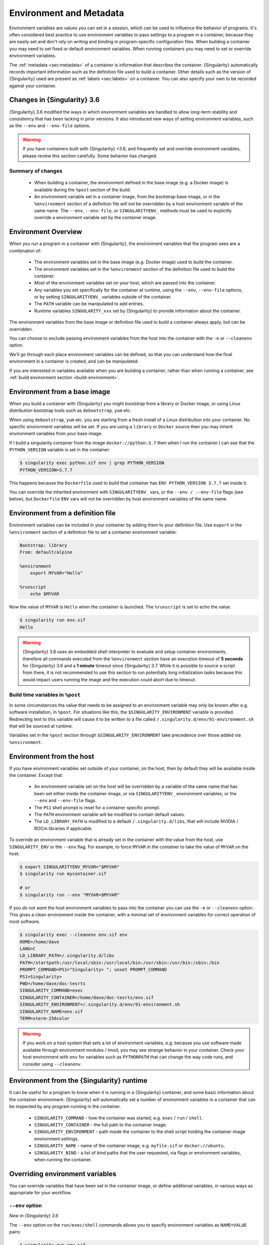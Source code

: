 .. _environment-and-metadata:

##########################
 Environment and Metadata
##########################

.. _sec:envandmetadata:

Environment variables are values you can set in a session, which can be
used to influence the behavior of programs. It's often considered best
practice to use environment variables to pass settings to a program in a
container, because they are easily set and don't rely on writing and
binding in program-specific configuration files. When building a
container you may need to set fixed or default environment variables.
When running containers you may need to set or override environment
variables.

The :ref:`metadata <sec:metadata>` of a container is information that
describes the container. {Singularity} automatically records important
information such as the definition file used to build a container. Other
details such as the version of {Singularity} used are present as
:ref:`labels <sec:labels>` on a container. You can also specify your own
to be recorded against your container.

******************************
 Changes in {Singularity} 3.6
******************************

{Singularity} 3.6 modified the ways in which environment variables are
handled to allow long-term stability and consistency that has been
lacking in prior versions. It also introduced new ways of setting
environment variables, such as the ``--env`` and ``--env-file`` options.

.. warning::

   If you have containers built with {Singularity} <3.6, and frequently
   set and override environment variables, please review this section
   carefully. Some behavior has changed.

Summary of changes
==================

   -  When building a container, the environment defined in the base
      image (e.g. a Docker image) is available during the ``%post``
      section of the build.

   -  An environment variable set in a container image, from the
      bootstrap base image, or in the ``%environment`` section of a
      definition file *will not* be overridden by a host environment
      variable of the same name. The ``--env``, ``--env-file``, or
      ``SINGULARITYENV_`` methods must be used to explicitly override a
      environment variable set by the container image.

**********************
 Environment Overview
**********************

When you run a program in a container with {Singularity}, the
environment variables that the program sees are a combination of:

   -  The environment variables set in the base image (e.g. Docker
      image) used to build the container.

   -  The environment variables set in the ``%environment`` section of
      the definition file used to build the container.

   -  *Most* of the environment variables set on your host, which are
      passed into the container.

   -  Any variables you set specifically for the container at runtime,
      using the ``--env``, ``--env-file`` options, or by setting
      ``SINGULARITYENV_`` variables outside of the container.

   -  The ``PATH`` variable can be manipulated to add entries.

   -  Runtime variables ``SINGULARITY_xxx`` set by {Singularity} to
      provide information about the container.

The environment variables from the base image or definition file used to
build a container always apply, but can be overridden.

You can choose to exclude passing environment variables from the host
into the container with the ``-e`` or ``--cleanenv`` option.

We'll go through each place environment variables can be defined, so
that you can understand how the final environment in a container is
created, and can be manipulated.

If you are interested in variables available when you are *building* a
container, rather than when running a container, see :ref:`build
environment section <build-environment>`.

*******************************
 Environment from a base image
*******************************

When you build a container with {Singularity} you might *bootstrap* from
a library or Docker image, or using Linux distribution bootstrap tools
such as ``debootstrap``, ``yum`` etc.

When using ``debootstrap``, ``yum`` etc. you are starting from a fresh
install of a Linux distribution into your container. No specific
environment variables will be set. If you are using a ``library`` or
``Docker`` source then you may inherit environment variables from your
base image.

If I build a singularity container from the image
``docker://python:3.7`` then when I run the container I can see that the
``PYTHON_VERSION`` variable is set in the container:

.. code::

   $ singularity exec python.sif env | grep PYTHON_VERSION
   PYTHON_VERSION=3.7.7

This happens because the ``Dockerfile`` used to build that container has
``ENV PYTHON_VERSION 3.7.7`` set inside it.

You can override the inherited environment with ``SINGULARITYENV_`` vars, or the
``--env / --env-file`` flags (see below), but ``Dockerfile`` ``ENV`` vars will
not be overridden by host environment variables of the same name.

************************************
 Environment from a definition file
************************************

Environment variables can be included in your container by adding them
to your definition file. Use ``export`` in the ``%environment`` section
of a definition file to set a container environment variable:

.. code:: singularity

   Bootstrap: library
   From: default/alpine

   %environment
       export MYVAR="Hello"

   %runscript
       echo $MYVAR

Now the value of ``MYVAR`` is ``Hello`` when the container is launched.
The ``%runscript`` is set to echo the value.

.. code::

   $ singularity run env.sif
   Hello

.. warning::

   {Singularity} 3.6 uses an embedded shell interpreter to evaluate and
   setup container environments, therefore all commands executed from
   the ``%environment`` section have an execution timeout of **5
   seconds** for {Singularity} 3.6 and a **1 minute** timeout since
   {Singularity} 3.7. While it is possible to source a script from there, it
   is not recommended to use this section to run potentially long
   initialization tasks because this would impact users running the
   image and the execution could abort due to timeout.

Build time variables in ``%post``
=================================

In some circumstances the value that needs to be assigned to an
environment variable may only be known after e.g. software
installation, in ``%post``. For situations like this, the
``$SINGULARITY_ENVIRONMENT`` variable is provided. Redirecting text to
this variable will cause it to be written to a file called
``/.singularity.d/env/91-environment.sh`` that will be sourced at
runtime.

Variables set in the ``%post`` section through
``$SINGULARITY_ENVIRONMENT`` take precedence over those added via
``%environment``.

***************************
 Environment from the host
***************************

If you have environment variables set outside of your container, on the
host, then by default they will be available inside the container.
Except that:

   -  An environment variable set on the host will be overridden by a variable
      of the same name that has been set either inside the container image, or
      via ``SINGULARITYENV_`` environment variables, or the ``--env`` and
      ``--env-file`` flags.

   -  The ``PS1`` shell prompt is reset for a container specific prompt.

   -  The ``PATH`` environment variable will be modified to contain
      default values.

   -  The ``LD_LIBRARY_PATH`` is modified to a default
      ``/.singularity.d/libs``, that will include NVIDIA / ROCm
      libraries if applicable.

To override an environment variable that is already set in the container with
the value from the host, use ``SINGULARITY_ENV`` or the ``--env`` flag. For
example, to force ``MYVAR`` in the container to take the value of ``MYVAR`` on
the host:

.. code::

   $ export SINGULARITYENV_MYVAR="$MYVAR"
   $ singularity run mycontainer.sif

   # or
   $ singularity run --env "MYVAR=$MYVAR"

If you *do not want* the host environment variables to pass into the
container you can use the ``-e`` or ``--cleanenv`` option. This gives a
clean environment inside the container, with a minimal set of
environment variables for correct operation of most software.

.. code::

   $ singularity exec --cleanenv env.sif env
   HOME=/home/dave
   LANG=C
   LD_LIBRARY_PATH=/.singularity.d/libs
   PATH=/startpath:/usr/local/sbin:/usr/local/bin:/usr/sbin:/usr/bin:/sbin:/bin
   PROMPT_COMMAND=PS1="Singularity> "; unset PROMPT_COMMAND
   PS1=Singularity>
   PWD=/home/dave/doc-tesrts
   SINGULARITY_COMMAND=exec
   SINGULARITY_CONTAINER=/home/dave/doc-tesrts/env.sif
   SINGULARITY_ENVIRONMENT=/.singularity.d/env/91-environment.sh
   SINGULARITY_NAME=env.sif
   TERM=xterm-256color

.. warning::

   If you work on a host system that sets a lot of environment
   variables, e.g. because you use software made available through
   environment modules / lmod, you may see strange behavior in your
   container. Check your host environment with ``env`` for variables
   such as ``PYTHONPATH`` that can change the way code runs, and
   consider using ``--cleanenv``.

********************************************
 Environment from the {Singularity} runtime
********************************************

It can be useful for a program to know when it is running in a
{Singularity} container, and some basic information about the container
environment. {Singularity} will automatically set a number of
environment variables in a container that can be inspected by any
program running in the container.

   -  ``SINGULARITY_COMMAND`` - how the container was started, e.g.
      ``exec`` / ``run`` / ``shell``.

   -  ``SINGULARITY_CONTAINER`` - the full path to the container image.

   -  ``SINGULARITY_ENVIRONMENT`` - path inside the container to the
      shell script holding the container image environment settings.

   -  ``SINGULARITY_NAME`` - name of the container image, e.g.
      ``myfile.sif`` or ``docker://ubuntu``.

   -  ``SINGULARITY_BIND`` - a list of bind paths that the user
      requested, via flags or environment variables, when running the
      container.

**********************************
 Overriding environment variables
**********************************

You can override variables that have been set in the container image, or
define additional variables, in various ways as appropriate for your
workflow.

``--env`` option
================

*New in {Singularity} 3.6*

The ``--env`` option on the ``run/exec/shell`` commands allows you to
specify environment variables as ``NAME=VALUE`` pairs:

.. code::

   $ singularity run env.sif
   Hello

   $ singularity run --env MYVAR=Goodbye env.sif
   Goodbye

Separate multiple variables with commas, e.g. ``--env
MYVAR=A,MYVAR2=B``, and use shell quoting / shell escape if your
variables include special characters.

``--env-file`` option
=====================

*New in {Singularity} 3.6*

The ``--env-file`` option lets you provide a file that contains
environment variables as ``NAME=VALUE`` pairs, e.g.:

.. code::

   $ cat myenvs
   MYVAR="Hello from a file"

   $ singularity run --env-file myenvs env.sif
   Hello from a file

``SINGULARITYENV_`` prefix
==========================

If you export an environment variable on your host called
``SINGULARITYENV_xxx`` *before* you run a container, then it will set
the environment variable ``xxx`` inside the container:

.. code::

   $ singularity run env.sif
   Hello

   $ export SINGULARITYENV_MYVAR="Overridden"
   $ singularity run env.sif
   Overridden

Manipulating ``PATH``
=====================

``PATH`` is a special environment variable that tells a system where to
look for programs that can be run. ``PATH`` contains multiple filesystem
locations (paths) separated by colons. When you ask to run a program
``myprog``, the system looks through these locations one by one, until
it finds ``myprog``.

To ensure containers work correctly, when a host ``PATH`` might contain
a lot of host-specific locations that are not present in the container,
{Singularity} will ensure ``PATH`` in the container is set to a default.

.. code::

   /usr/local/sbin:/usr/local/bin:/usr/sbin:/usr/bin:/sbin:/bin

This covers the standard locations for software installed using a system
package manager in most Linux distributions. If you have software
installed elsewhere in the container, then you can override this by
setting ``PATH`` in the container definition ``%environment`` block.

If your container depends on things that are bind mounted into it, or
you have another need to modify the ``PATH`` variable when starting a
container, you can do so with ``SINGULARITYENV_APPEND_PATH`` or
``SINGULARITYENV_PREPEND_PATH``.

If you set a variable on your host called ``SINGULARITYENV_APPEND_PATH``
then its value will be appended (added to the end) of the ``PATH``
variable in the container.

.. code::

   $ singularity exec env.sif sh -c 'echo $PATH'
   /usr/local/sbin:/usr/local/bin:/usr/sbin:/usr/bin:/sbin:/bin

   $ export SINGULARITYENV_APPEND_PATH="/endpath"
   $ singularity exec env.sif sh -c 'echo $PATH'
   /usr/local/sbin:/usr/local/bin:/usr/sbin:/usr/bin:/sbin:/bin:/endpath

Alternatively you could use the ``--env`` option to set a
``APPEND_PATH`` variable, e.g. ``--env APPEND_PATH=/endpath``.

If you set a variable on your host called
``SINGULARITYENV_PREPEND_PATH`` then its value will be prepended (added
to the start) of the ``PATH`` variable in the container.

.. code::

   $ singularity exec env.sif sh -c 'echo $PATH'
   /usr/local/sbin:/usr/local/bin:/usr/sbin:/usr/bin:/sbin:/bin

   $ export SINGULARITYENV_PREPEND_PATH="/startpath"
   $ singularity exec env.sif sh -c 'echo $PATH'
   /startpath:/usr/local/sbin:/usr/local/bin:/usr/sbin:/usr/bin:/sbin:/bin

Alternatively you could use the ``--env`` option to set a
``PREPEND_PATH`` variable, e.g. ``--env PREPEND_PATH=/startpath``.

Escaping and evaluation of environment variables
================================================

{Singularity} uses an embedded shell interpreter to process the
container startup scripts and environment. When this processing is
performed, a single step of shell evaluation happens in the container
context. The shell from which you are running {Singularity} may also
evaluate variables on your command line before passing them to
{Singularity}.

.. warning::

   This behavior differs from Docker/OCI handling of environment
   variables / ``ENV`` directives. You may need additional quoting and
   escaping to replicate behavior. See below.

Using host variables
--------------------

To set a container environment variable to the value of a variable on
the host, use double quotes around the variable, so that it is
processed by the host shell before the value is passed to
{Singularity}. For example:

.. code::

   singularity run --env "MYHOST=$HOSTNAME" mycontainer.sif

This will set the ``MYHOST`` environment variable inside the container
to the value of the ``HOSTNAME`` on the host system. ``$HOSTNAME`` is
substituted before the host shell runs ``singularity``.

.. note::

   You can often use no quotes, but it is good practice to use quotes
   consistently so that variables containing e.g. spaces are handled
   correctly.

Using Container Variables
-------------------------

To set an environment variable to a value that references another
variable inside the container, you should escape the ``$`` sign to
``\$``. This prevents the host shell from substituting the
value. Instead it will be substituted inside the container.

For example, to create an environment variable ``MYPATH``, with the
same value as ``PATH`` in the container (not the host's ``PATH``):

.. code::

   singularity run --env "MYPATH=\$PATH" mycontainer.sif

You can also use this approach to append or prepend to variables that
are already set in the container. For example, ``--env
PATH="\$PATH:/endpath"`` would have the same effect as ``--env
APPEND_PATH="/endpath"``, which uses the special ``APPEND/PREPEND``
handling for ``PATH`` discussed above.

Quoting / Avoiding Evaluation
-----------------------------

If you need to pass an environment variable into the container
verbatim, it must be quoted and escaped appropriately. For example, if
you need to set a path containing a literal ``$LIB`` for the
``LD_PRELOAD`` environment variable:

.. code::

   singularity run --env="LD_PRELOAD=/foo/bar/\\\$LIB/baz.so" mycontainer.sif

This will result in ``LD_PRELOAD`` having the value
``/foo/bar/$LIB/baz.so`` inside the container.

The host shell consumes the double ``\\``, and then environment
processing within {Singularity} will consume the third ``\`` that
escapes the literal ``$``.

You can also use single quotes on the command line, to avoid one
level of escaping:

.. code::

   singularity run --env='LD_PRELOAD=/foo/bar/\$LIB/baz.so' mycontainer.sif


Environment Variable Precedence
===============================

When a container is run with {Singularity}, the container
environment is constructed in the following order:

   -  Clear the environment, keeping just ``HOME`` and
      ``SINGULARITY_APPNAME``.
   -  Set Docker/OCI defined environment variables, where a Docker or
      OCI image was used as the base for the container build.
   -  If ``PATH`` is not defined set the {Singularity} default ``PATH``
      *or*
   -  If ``PATH`` is defined, add any missing path parts from
      {Singularity} defaults
   -  Set environment variables defined explicitly in the
      ``%environment`` section of the definition file. These can
      override any previously set values.
   -  Set environment variables that were defined in the ``%post``
      section of the build, by addition to the
      ``$SINGULARITY_ENVIRONMENT`` file.
   -  Set SCIF (``--app``) environment variables
   -  Set base environment essential vars (``PS1`` and
      ``LD_LIBRARY_PATH``)
   -  Inject ``SINGULARITYENV_`` / ``--env`` / ``--env-file`` variables
      so they can override or modify any previous values.
   -  Apply special ``APPEND_PATH`` / ``PREPEND_PATH`` handling.
   -  Restore environment variables from the host, if they have not
      already been set in the container, and the ``--cleanenv`` /
      ``--containall`` options were not specified.

.. warning::

   While {Singularity} will process additional scripts found under
   ``/.singularity.d/env`` inside the container, it is strongly
   recommended to avoid manipulating the container environment by
   directly adding or modifying scripts in this directory. Please use
   the ``%environment`` section of the definition file, and the
   ``$SINGULARITY_ENVIRONMENT`` file from ``%post`` if required.

   A future version of {Singularity} may move container scripts,
   environment, and metadata outside of the container's root
   filesystem. This will permit further reproducibility and
   compatibility improvements, but will preclude environment
   manipulation via arbitrary scripts.


.. _sec:umask:

**********************************
 Umask / Default File Permissions
**********************************

The ``umask`` value on a Linux system controls the default permissions
for newly created files. It is not an environment variable, but
influences the behavior of programs in the container when they create
new files.

.. note::

   A detailed description of what the ``umask`` is, and how it works can
   be found at `Wikipedia <https://en.wikipedia.org/wiki/Umask>`__.

{Singularity} 3.7 and above set the ``umask`` in the container to match
the value outside, unless:

   -  The ``--fakeroot`` option is used, in which case a ``0022`` umask
      is set so that ``root`` owned newly created files have expected
      'system default' permissions, and can be accessed by other
      non-root users who may use the same container later.

   -  The ``--no-umask`` option is used, in which case a ``0022`` umask
      is set.

.. note::

   In {Singularity} 3.6 and below a default ``0022`` umask was always
   applied.

.. _sec:metadata:

********************
 Container Metadata
********************

Each {Singularity} container has metadata describing the container, how
it was built, etc. This metadata includes the definition file used to
build the container and labels, which are specific pieces of information
set automatically or explicitly when the container is built.

For containers that are generated with {Singularity} version 3.0 and
later, default labels are represented using the `rc1 Label Schema
<http://label-schema.org/rc1/>`_.

.. _sec:labels:

Inherited Labels
================

When building a container from an existing image, either directly from a
URI or with a definition file, your container will inherit the labels
that are set in that base image. For example the ``LABEL`` a Docker
container sets in its ``Dockerfile``, or a SIF container that sets
labels in its definition file as described below.

Inherited labels can only be overwritten during a build when the build
is performed using the ``--force`` option. {Singularity} will warn that
it is not modifying an existing label when ``--force`` is not used:

.. code::

   $ singularity build test2.sif test2.def
   ...
   INFO:    Adding labels
   WARNING: Label: OWNER already exists and force option is false, not overwriting

.. note::

   {Singularity} 3.0 through 3.8 did not inherit labels from Docker/OCI
   images during a build. {Singularity} 3.9 restores the behavior of
   2.x, and inherits these labels.

Custom Labels
=============

You can add custom labels to your container using the ``%labels``
section in a definition file:

.. code:: singularity

   Bootstrap: library
   From: ubuntu:latest

   %labels
     OWNER Joana

Dynamic Build Time Labels
=========================

You may wish to set a label to a value that is not known in advance,
when you are writing the definition file, but can be obtained in the
``%post`` section of your definition file while the container is
building.

{Singularity} 3.7 and above allow this, through adding labels to the
file defined by the ``SINGULARITY_LABELS`` environment variable in the
``%post`` section:

.. code:: singularity

   Bootstrap: library
   From: ubuntu:latest

   # These labels take a fixed value in the definition
   %labels
     OWNER Joana

   # We can now also set labels to a value at build time
   %post
     VAL="$(myprog --version)"
     echo "my.label $VAL" >> "$SINGULARITY_LABELS"

Labels must be added to the file one per line, in a ``NAME VALUE``
format, where the name and value are separated by a space.

Inspecting Metadata
===================

.. _inspect-command:

The ``inspect`` command gives you the ability to view the labels and/or
other metadata that were added to your container when it was built.

``-l``/ ``--labels``
--------------------

Running inspect without any options, or with the ``-l`` or ``--labels``
options will display any labels set on the container

.. code:: console

   $ singularity inspect ubuntu.sif
   my.label: version 1.2.3
   OWNER: Joana
   org.label-schema.build-arch: amd64
   org.label-schema.build-date: Thursday_12_November_2020_10:51:59_CST
   org.label-schema.schema-version: 1.0
   org.label-schema.usage.singularity.deffile.bootstrap: library
   org.label-schema.usage.singularity.deffile.from: ubuntu:latest
   org.label-schema.usage.singularity.version: 3.7.0-rc.1

We can easily see when the container was built, the source of the base
image, and the exact version of {Singularity} that was used to build it.

The custom label ``OWNER`` that we set in our definition file is also
visible.

``-d`` / ``--deffile``
----------------------

The ``-d`` or ``-deffile`` flag shows the definition file(s) that were
used to build the container.

.. code::

   $ singularity inspect --deffile jupyter.sif

And the output would look like:

.. code:: singularity

   Bootstrap: library
   From: debian:9

   %help
       Container with Anaconda 2 (Conda 4.5.11 Canary) and Jupyter Notebook 5.6.0 for Debian 9.x (Stretch).
       This installation is based on Python 2.7.15

   %environment
       JUP_PORT=8888
       JUP_IPNAME=localhost
       export JUP_PORT JUP_IPNAME

   %startscript
       PORT=""
       if [ -n "$JUP_PORT" ]; then
       PORT="--port=${JUP_PORT}"
       fi

       IPNAME=""
       if [ -n "$JUP_IPNAME" ]; then
       IPNAME="--ip=${JUP_IPNAME}"
       fi

       exec jupyter notebook --allow-root ${PORT} ${IPNAME}

   %setup
       #Create the .condarc file where the environments/channels from conda are specified, these are pulled with preference to root
       cd /
       touch .condarc

   %post
       echo 'export RANDOM=123456' >>$SINGULARITY_ENVIRONMENT
       #Installing all dependencies
       apt-get update && apt-get -y upgrade
       apt-get -y install \
       build-essential \
       wget \
       bzip2 \
       ca-certificates \
       libglib2.0-0 \
       libxext6 \
       libsm6 \
       libxrender1 \
       git
       rm -rf /var/lib/apt/lists/*
       apt-get clean
       #Installing Anaconda 2 and Conda 4.5.11
       wget -c https://repo.continuum.io/archive/Anaconda2-5.3.0-Linux-x86_64.sh
       /bin/bash Anaconda2-5.3.0-Linux-x86_64.sh -bfp /usr/local
       #Conda configuration of channels from .condarc file
       conda config --file /.condarc --add channels defaults
       conda config --file /.condarc --add channels conda-forge
       conda update conda
       #List installed environments
       conda list

Which is the definition file for the ``jupyter.sif`` container.

``-r`` / ``--runscript``
------------------------

The ``-r`` or ``--runscript`` option shows the runscript for the image.

.. code::

   $ singularity inspect --runscript jupyter.sif

And the output would look like:

.. code:: bash

   #!/bin/sh
   OCI_ENTRYPOINT=""
   OCI_CMD="bash"
   # ENTRYPOINT only - run entrypoint plus args
   if [ -z "$OCI_CMD" ] && [ -n "$OCI_ENTRYPOINT" ]; then
   SINGULARITY_OCI_RUN="${OCI_ENTRYPOINT} $@"
   fi

   # CMD only - run CMD or override with args
   if [ -n "$OCI_CMD" ] && [ -z "$OCI_ENTRYPOINT" ]; then
   if [ $# -gt 0 ]; then
       SINGULARITY_OCI_RUN="$@"
   else
       SINGULARITY_OCI_RUN="${OCI_CMD}"
   fi
   fi

   # ENTRYPOINT and CMD - run ENTRYPOINT with CMD as default args
   # override with user provided args
   if [ $# -gt 0 ]; then
       SINGULARITY_OCI_RUN="${OCI_ENTRYPOINT} $@"
   else
       SINGULARITY_OCI_RUN="${OCI_ENTRYPOINT} ${OCI_CMD}"
   fi

   exec $SINGULARITY_OCI_RUN

``-t`` / ``--test``
-------------------

The ``-t`` or ``--test`` flag shows the test script for the image.

.. code::

   $ singularity inspect --test jupyter.sif

This will output the corresponding ``%test`` section from the definition
file.

``-e`` / ``--environment``
--------------------------

The ``-e`` or ``--environment`` flag shows the environment variables
that are defined in the container image. These may be set from one or
more environment files, depending on how the container was built.

.. code::

   $ singularity inspect --environment jupyter.sif

And the output would look like:

.. code:: bash

   ==90-environment.sh==
   #!/bin/sh

   JUP_PORT=8888
   JUP_IPNAME=localhost
   export JUP_PORT JUP_IPNAME

``-H`` / ``--helpfile``
-----------------------

The ``-H`` or ``-helpfile`` flag will show the container's description
in the ``%help`` section of its definition file.

You can call it this way:

.. code::

   $ singularity inspect --helpfile jupyter.sif

And the output would look like:

.. code::

   Container with Anaconda 2 (Conda 4.5.11 Canary) and Jupyter Notebook 5.6.0 for Debian 9.x (Stretch).
   This installation is based on Python 2.7.15

``-j`` / ``--json``
-------------------

This flag gives you the possibility to output your labels in a JSON
format.

You can call it this way:

.. code:: console

   $ singularity inspect --json ubuntu.sif

And the output would look like:

.. code:: json

   {
           "data": {
                   "attributes": {
                           "labels": {
                                   "my.label": "version 1.2.3",
                                   "OWNER": "Joana",
                                   "org.label-schema.build-arch": "amd64",
                                   "org.label-schema.build-date": "Thursday_12_November_2020_10:51:59_CST",
                                   "org.label-schema.schema-version": "1.0",
                                   "org.label-schema.usage.singularity.deffile.bootstrap": "library",
                                   "org.label-schema.usage.singularity.deffile.from": "ubuntu:latest",
                                   "org.label-schema.usage.singularity.version": "3.7.0-rc.1"
                           }
                   }
           },
           "type": "container"
   }

***************************
 /.singularity.d directory
***************************

The ``/.singularity.d`` directory in a container contains scripts and
environment files that are used when a container is executed.

*You should not manually modify* files under ``/.singularity.d``, from
your definition file during builds, or directly within your container
image. Recent 3.x versions of {Singularity} replace older action scripts
dynamically, at runtime, to support new features. In the longer term,
metadata will be moved outside of the container, and stored only in the
SIF file metadata descriptor.

.. code::

   /.singularity.d/

   ├── actions
   │   ├── exec
   │   ├── run
   │   ├── shell
   │   ├── start
   │   └── test
   ├── env
   │   ├── 01-base.sh
   |   ├── 10-docker2singularity.sh
   │   ├── 90-environment.sh
   │   ├── 91-environment.sh
   |   ├── 94-appsbase.sh
   │   ├── 95-apps.sh
   │   └── 99-base.sh
   ├── labels.json
   ├── libs
   ├── runscript
   ├── runscript.help
   ├── Singularity
   └── startscript

-  **actions**: This directory contains helper scripts to allow the
   container to carry out the action commands. (e.g. ``exec`` , ``run``
   or ``shell``). In later versions of {Singularity}, these files may be
   dynamically written at runtime, *and should not be modified* in the
   container.

-  **env**: All ``*.sh`` files in this directory are sourced in
   alphanumeric order when the container is started. For legacy purposes
   there is a symbolic link called ``/environment`` that points to
   ``/.singularity.d/env/90-environment.sh``. Whenever possible, avoid
   modifying or creating environment files manually to prevent potential
   issues building & running containers with future versions of
   {Singularity}. Beginning with {Singularity} 3.6, additional
   facilities such as ``--env`` and ``--env-file`` are available to
   allow manipulation of the container environment at runtime.

-  **labels.json**: The json file that stores a containers labels
   described above.

-  **libs**: At runtime the user may request some host-system libraries
   to be mapped into the container (with the ``--nv`` option for
   example). If so, this is their destination.

-  **runscript**: The commands in this file will be executed when the
   container is invoked with the ``run`` command or called as an
   executable. For legacy purposes there is a symbolic link called
   ``/singularity`` that points to this file.

-  **runscript.help**: Contains the description that was added in the
   ``%help`` section.

-  **{Singularity}**: This is the definition file that was used to
   generate the container. If more than 1 definition file was used to
   generate the container additional {Singularity} files will appear in
   numeric order in a sub-directory called ``bootstrap_history``.

-  **startscript**: The commands in this file will be executed when the
   container is invoked with the ``instance start`` command.
